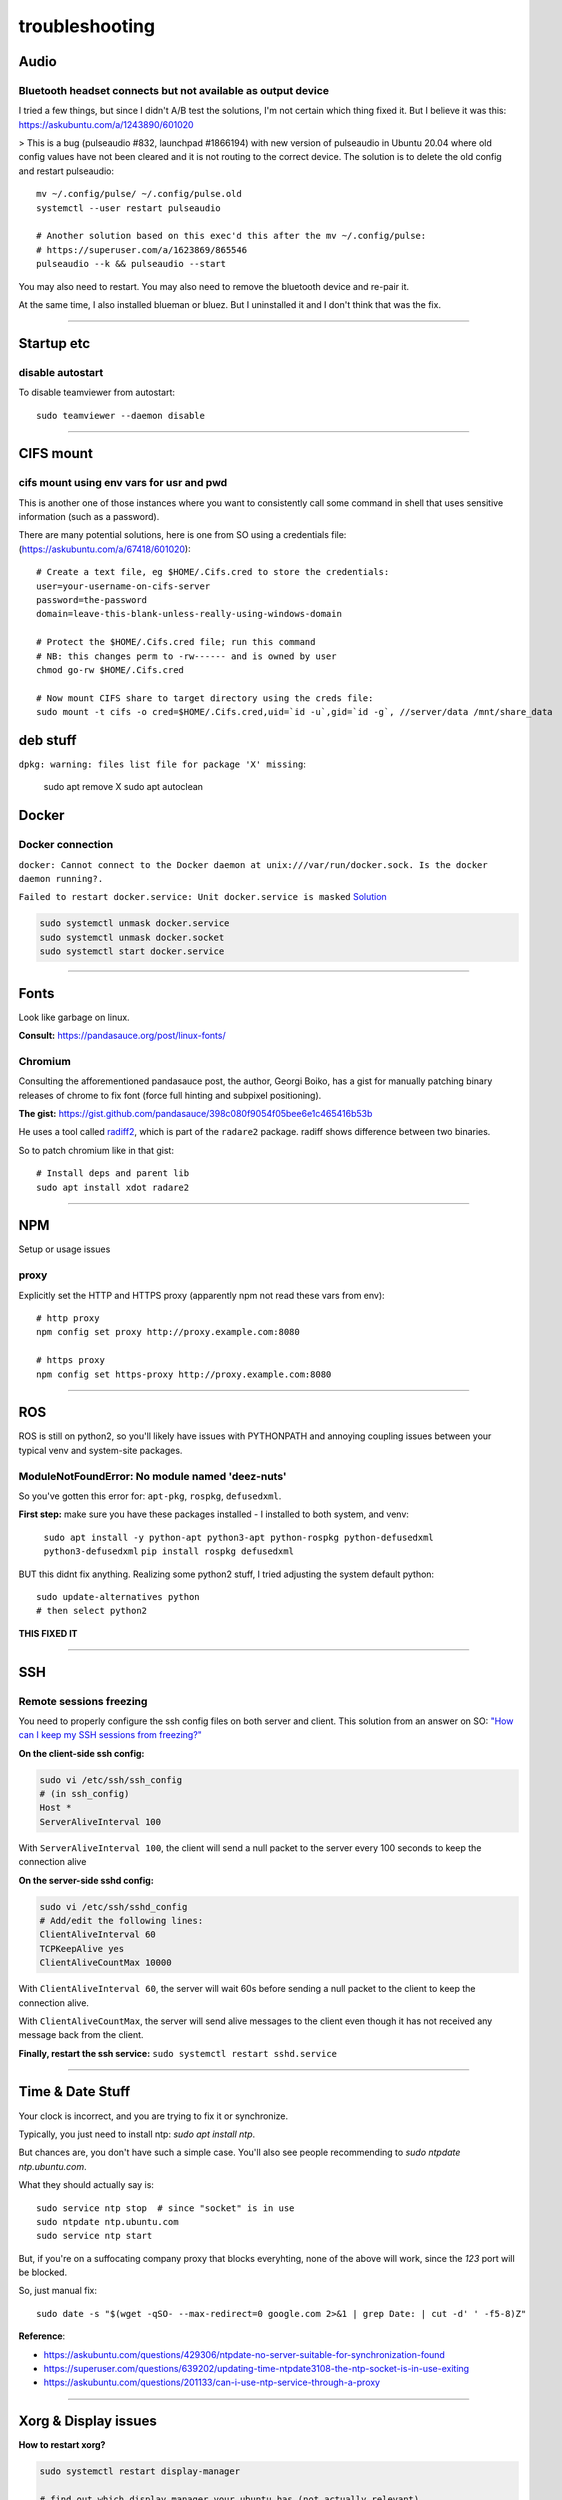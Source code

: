 ===============
troubleshooting
===============

Audio
=====

Bluetooth headset connects but not available as output device
-------------------------------------------------------------
I tried a few things, but since I didn't A/B test the solutions, I'm not certain which thing fixed it.
But I believe it was this: https://askubuntu.com/a/1243890/601020

> This is a bug (pulseaudio #832, launchpad #1866194) with new version of pulseaudio in Ubuntu 20.04 where old config values have not been cleared and it is not routing to the correct device. The solution is to delete the old config and restart pulseaudio::

    mv ~/.config/pulse/ ~/.config/pulse.old
    systemctl --user restart pulseaudio

    # Another solution based on this exec'd this after the mv ~/.config/pulse:
    # https://superuser.com/a/1623869/865546
    pulseaudio --k && pulseaudio --start


You may also need to restart.
You may also need to remove the bluetooth device and re-pair it.

At the same time, I also installed blueman or bluez. But I uninstalled it and I don't think that was the fix.


-------


Startup etc
===========

disable autostart
-----------------

To disable teamviewer from autostart::

    sudo teamviewer --daemon disable

------

CIFS mount
==========

cifs mount using env vars for usr and pwd
-----------------------------------------
This is another one of those instances where you want to consistently
call some command in shell that uses sensitive information (such as a
password).

There are many potential solutions, here is one from SO using a
credentials file: (https://askubuntu.com/a/67418/601020)::

    # Create a text file, eg $HOME/.Cifs.cred to store the credentials:
    user=your-username-on-cifs-server
    password=the-password
    domain=leave-this-blank-unless-really-using-windows-domain

    # Protect the $HOME/.Cifs.cred file; run this command
    # NB: this changes perm to -rw------ and is owned by user
    chmod go-rw $HOME/.Cifs.cred

    # Now mount CIFS share to target directory using the creds file:
    sudo mount -t cifs -o cred=$HOME/.Cifs.cred,uid=`id -u`,gid=`id -g`, //server/data /mnt/share_data





deb stuff
=========

``dpkg: warning: files list file for package 'X' missing``:

    sudo apt remove X
    sudo apt autoclean




Docker
======

Docker connection
-----------------

``docker: Cannot connect to the Docker daemon at unix:///var/run/docker.sock. Is the docker daemon running?.``

``Failed to restart docker.service: Unit docker.service is masked``
`Solution <https://stackoverflow.com/a/53299880>`_

.. code-block:: bash

    sudo systemctl unmask docker.service
    sudo systemctl unmask docker.socket
    sudo systemctl start docker.service

-----

Fonts
=====
Look like garbage on linux.

**Consult:** https://pandasauce.org/post/linux-fonts/


Chromium
--------
Consulting the afforementioned pandasauce post, the author, Georgi Boiko, has a gist for manually patching binary releases of chrome to fix font (force full hinting and subpixel positioning).

**The gist:** https://gist.github.com/pandasauce/398c080f9054f05bee6e1c465416b53b

He uses a tool called `radiff2 <https://r2wiki.readthedocs.io/en/latest/tools/radiff2/>`_, which is part of the ``radare2`` package. radiff shows difference between two binaries.

So to patch chromium like in that gist::

    # Install deps and parent lib
    sudo apt install xdot radare2


-----


NPM
===
Setup or usage issues


proxy
-----
Explicitly set the HTTP and HTTPS proxy (apparently npm not read these vars from env)::

    # http proxy
    npm config set proxy http://proxy.example.com:8080

    # https proxy
    npm config set https-proxy http://proxy.example.com:8080


-----

ROS
===
ROS is still on python2, so you'll likely have issues with PYTHONPATH and
annoying coupling issues between your typical venv and system-site packages.

ModuleNotFoundError: No module named 'deez-nuts'
------------------------------------------------
So you've gotten this error for: ``apt-pkg``, ``rospkg``, ``defusedxml``.

**First step:** make sure you have these packages installed
- I installed to both system, and venv:

    ``sudo apt install -y python-apt python3-apt python-rospkg python-defusedxml python3-defusedxml``
    ``pip install rospkg defusedxml``

BUT this didnt fix anything. Realizing some python2 stuff, I tried adjusting
the system default python::

    sudo update-alternatives python
    # then select python2

**THIS FIXED IT**


-----

SSH
===

Remote sessions freezing
------------------------
You need to properly configure the ssh config files on both server and client. This solution from an answer on SO: `"How can I keep my SSH sessions from freezing?" <https://unix.stackexchange.com/a/200256>`_

**On the client-side ssh config:**

.. code-block:: bash

    sudo vi /etc/ssh/ssh_config
    # (in ssh_config)
    Host *
    ServerAliveInterval 100

With ``ServerAliveInterval 100``, the client will send a null packet to the server every 100 seconds to keep the connection alive


**On the server-side sshd config:**

.. code-block:: bash

    sudo vi /etc/ssh/sshd_config
    # Add/edit the following lines:
    ClientAliveInterval 60
    TCPKeepAlive yes
    ClientAliveCountMax 10000


With ``ClientAliveInterval 60``, the server will wait 60s before sending a null packet to the client to keep the connection alive.

With ``ClientAliveCountMax``, the server will send alive messages to the client even though it has not received any message back from the client.

**Finally, restart the ssh service:** ``sudo systemctl restart sshd.service``


------


Time & Date Stuff
=================
Your clock is incorrect, and you are trying to fix it or synchronize.

Typically, you just need to install ntp: `sudo apt install ntp`.

But chances are, you don't have such a simple case. You'll also see people
recommending to `sudo ntpdate ntp.ubuntu.com`.

What they should actually say is::

    sudo service ntp stop  # since "socket" is in use
    sudo ntpdate ntp.ubuntu.com
    sudo service ntp start


But, if you're on a suffocating company proxy that blocks everyhting,
none of the above will work, since the `123` port will be blocked.

So, just manual fix::

    sudo date -s "$(wget -qSO- --max-redirect=0 google.com 2>&1 | grep Date: | cut -d' ' -f5-8)Z"



**Reference**:

- https://askubuntu.com/questions/429306/ntpdate-no-server-suitable-for-synchronization-found
- https://superuser.com/questions/639202/updating-time-ntpdate3108-the-ntp-socket-is-in-use-exiting
- https://askubuntu.com/questions/201133/can-i-use-ntp-service-through-a-proxy


------


Xorg & Display issues
=====================

**How to restart xorg?**

.. code-block:: bash

    sudo systemctl restart display-manager

    # find out which display manager your ubuntu has (not actually relevant)
    cat /etc/X11/default-display-manager


**Display not loaded on GPU? Resolution is fixed to very low setting?**

.. code-block:: bash

    sudo /etc/init.d/lightdm restart
